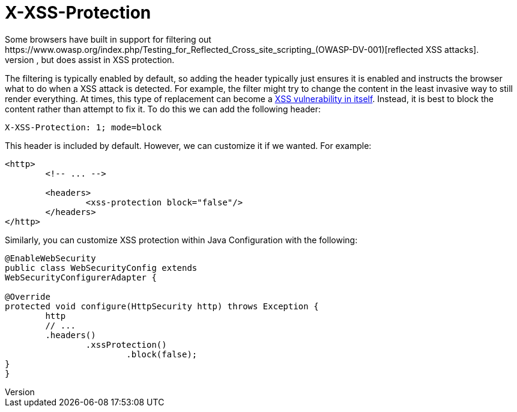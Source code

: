 [[headers-xss-protection]]
= X-XSS-Protection
Some browsers have built in support for filtering out https://www.owasp.org/index.php/Testing_for_Reflected_Cross_site_scripting_(OWASP-DV-001)[reflected XSS attacks].
This is by no means foolproof, but does assist in XSS protection.

The filtering is typically enabled by default, so adding the header typically just ensures it is enabled and instructs the browser what to do when a XSS attack is detected.
For example, the filter might try to change the content in the least invasive way to still render everything.
At times, this type of replacement can become a http://hackademix.net/2009/11/21/ies-xss-filter-creates-xss-vulnerabilities/[XSS vulnerability in itself].
Instead, it is best to block the content rather than attempt to fix it.
To do this we can add the following header:

[source]
----
X-XSS-Protection: 1; mode=block
----

This header is included by default.
However, we can customize it if we wanted.
For example:

[source,xml]
----
<http>
	<!-- ... -->

	<headers>
		<xss-protection block="false"/>
	</headers>
</http>
----

Similarly, you can customize XSS protection within Java Configuration with the following:

[source,java]
----
@EnableWebSecurity
public class WebSecurityConfig extends
WebSecurityConfigurerAdapter {

@Override
protected void configure(HttpSecurity http) throws Exception {
	http
	// ...
	.headers()
		.xssProtection()
			.block(false);
}
}
----
